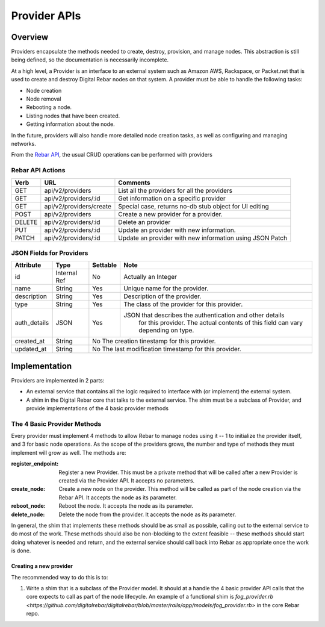 .. index::
  pair: Provider; API

.. _api_provider:

Provider APIs
=============

Overview
--------

Providers encapsulate the methods needed to create, destroy, provision, and manage nodes.
This abstraction is still being defined, so the documentation is necessarily incomplete.

At a high level, a Provider is an interface to an external system such as Amazon AWS,
Rackspace, or Packet.net that is used to create and destroy Digital Rebar nodes on that system.
A provider must be able to handle the following tasks:

* Node creation
* Node removal
* Rebooting a node.
* Listing nodes that have been created.
* Getting information about the node.

In the future, providers will also handle more detailed node creation tasks, as well as configuring
and managing networks.

From the `Rebar API <../development/api>`_, the usual CRUD operations can be performed with providers

Rebar API Actions
~~~~~~~~~~~~~~~~~

+--------+-------------------------+----------------------------------------------------------+
| Verb   | URL                     | Comments                                                 |
+========+=========================+==========================================================+
| GET    | api/v2/providers        | List all the providers for all the providers             |
+--------+-------------------------+----------------------------------------------------------+
| GET    | api/v2/providers/:id    | Get information on a specific provider                   |
+--------+-------------------------+----------------------------------------------------------+
| GET    | api/v2/providers/create | Special case, returns no-db stub object for UI editing   |
+--------+-------------------------+----------------------------------------------------------+
| POST   | api/v2/providers        | Create a new provider for a provider.                    |
+--------+-------------------------+----------------------------------------------------------+
| DELETE | api/v2/providers/:id    | Delete an provider                                       |
+--------+-------------------------+----------------------------------------------------------+
| PUT    | api/v2/providers/:id    | Update an provider with new information.                 |
+--------+-------------------------+----------------------------------------------------------+
| PATCH  | api/v2/providers/:id    | Update an provider with new information using JSON Patch |
+--------+-------------------------+----------------------------------------------------------+


JSON Fields for Providers
~~~~~~~~~~~~~~~~~~~~~~~~~

+---------------+--------------+----------+----------------------------------------------------------+
| Attribute     | Type         | Settable | Note                                                     |
+===============+==============+==========+==========================================================+
| id            | Internal Ref | No       | Actually an Integer                                      |
+---------------+--------------+----------+----------------------------------------------------------+
| name          | String       | Yes      | Unique name for the provider.                            |
+---------------+--------------+----------+----------------------------------------------------------+
| description   | String       | Yes      | Description of the provider.                             |
+---------------+--------------+----------+----------------------------------------------------------+
| type          | String       | Yes      | The class of the provider for this provider.             |
+---------------+--------------+----------+----------------------------------------------------------+
| auth\_details | JSON         | Yes      | JSON that describes the authentication and other details |
|               |              |          |    for this provider.  The actual contents of this field |
|               |              |          |    can vary depending on type.                           |
+---------------+--------------+----------+----------------------------------------------------------+
| created\_at   | String       | No           The creation tinestamp for this provider.              |
+---------------+--------------+----------+----------------------------------------------------------+
| updated\_at   | String       | No           The last modification timestamp for this provider.     |
+---------------+--------------+----------+----------------------------------------------------------+

Implementation
--------------

Providers are implemented in 2 parts:

* An external service that contains all the logic required to
  interface with (or implement) the external system.
* A shim in the Digital Rebar core that talks to the external service.  The
  shim must be a subclass of Provider, and provide implementations of
  the 4 basic provider methods

The 4 Basic Provider Methods
~~~~~~~~~~~~~~~~~~~~~~~~~~~~

Every provider must implement 4 methods to allow Rebar to manage nodes
using it -- 1 to initialize the provider itself, and 3 for basic node
operations.  As the scope of the providers grows, the number and type
of methods they must implement will grow as well.  The methods are:

:register\_endpoint: Register a new Provider.  This must be a private method that will be
  called after a new Provider is created via the Provider API.  It
  accepts no parameters.

:create\_node: Create a new node on the provider.  This method will be called as
  part of the node creation via the Rebar API.  It accepts the node as
  its parameter.

:reboot\_node: Reboot the node.  It accepts the node as its parameter.

:delete\_node: Delete the node from the provider.  It accepts the node as its parameter.

In general, the shim that implements these methods should be as small
as possible, calling out to the external service to do most of the
work.  These methods should also be non-blocking to the extent
feasible -- these methods should start doing whatever is needed and
return, and the external service should call back into Rebar as
appropriate once the work is done.

Creating a new provider
^^^^^^^^^^^^^^^^^^^^^^^

The recommended way to do this is to:

1. Write a shim that is a subclass of the Provider model.  It should at a handle the 4 basic
   provider API calls that the core expects to call as part of the node lifecycle.  An example of a functional shim is `fog_provider.rb <https://github.com/digitalrebar/digitalrebar/blob/master/rails/app/models/fog_provider.rb>` in the core Rebar repo.

